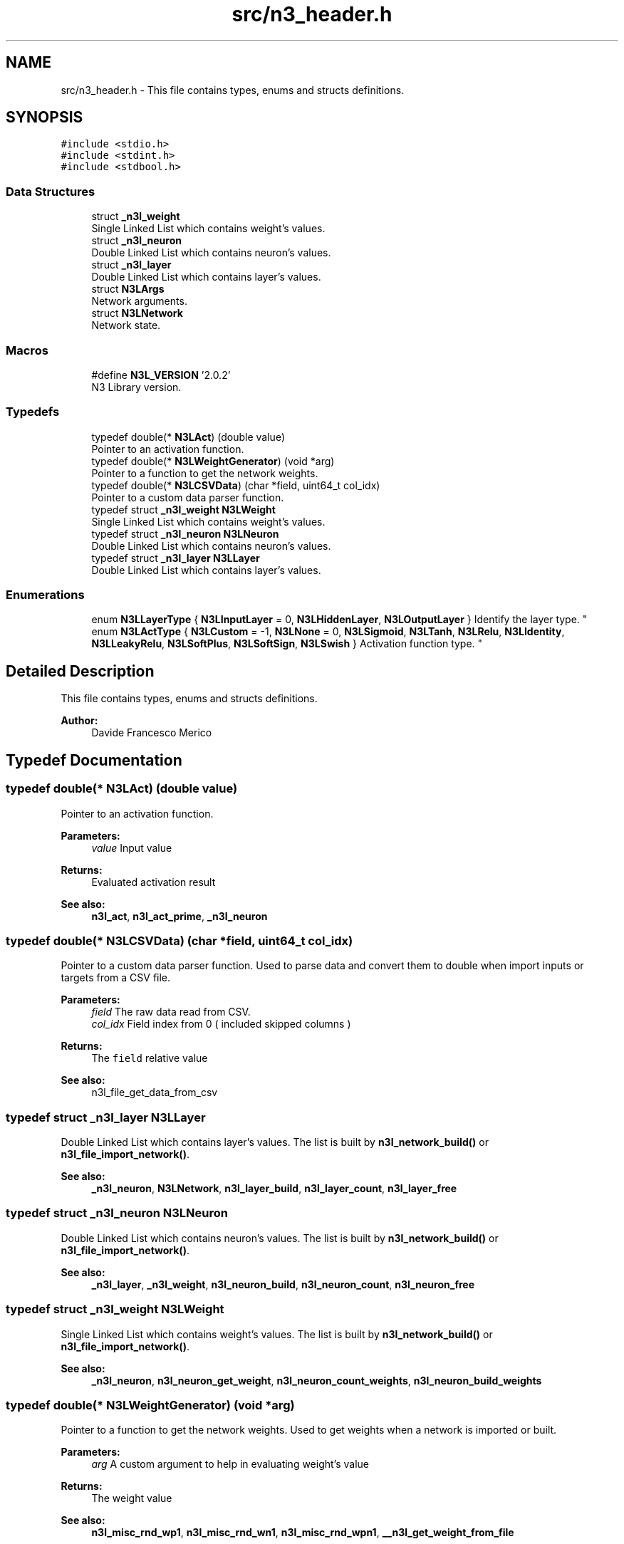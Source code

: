 .TH "src/n3_header.h" 3 "Thu Sep 6 2018" "N3 Library" \" -*- nroff -*-
.ad l
.nh
.SH NAME
src/n3_header.h \- This file contains types, enums and structs definitions\&.  

.SH SYNOPSIS
.br
.PP
\fC#include <stdio\&.h>\fP
.br
\fC#include <stdint\&.h>\fP
.br
\fC#include <stdbool\&.h>\fP
.br

.SS "Data Structures"

.in +1c
.ti -1c
.RI "struct \fB_n3l_weight\fP"
.br
.RI "Single Linked List which contains weight's values\&. "
.ti -1c
.RI "struct \fB_n3l_neuron\fP"
.br
.RI "Double Linked List which contains neuron's values\&. "
.ti -1c
.RI "struct \fB_n3l_layer\fP"
.br
.RI "Double Linked List which contains layer's values\&. "
.ti -1c
.RI "struct \fBN3LArgs\fP"
.br
.RI "Network arguments\&. "
.ti -1c
.RI "struct \fBN3LNetwork\fP"
.br
.RI "Network state\&. "
.in -1c
.SS "Macros"

.in +1c
.ti -1c
.RI "#define \fBN3L_VERSION\fP   '2\&.0\&.2'"
.br
.RI "N3 Library version\&. "
.in -1c
.SS "Typedefs"

.in +1c
.ti -1c
.RI "typedef double(* \fBN3LAct\fP) (double value)"
.br
.RI "Pointer to an activation function\&. "
.ti -1c
.RI "typedef double(* \fBN3LWeightGenerator\fP) (void *arg)"
.br
.RI "Pointer to a function to get the network weights\&. "
.ti -1c
.RI "typedef double(* \fBN3LCSVData\fP) (char *field, uint64_t col_idx)"
.br
.RI "Pointer to a custom data parser function\&. "
.ti -1c
.RI "typedef struct \fB_n3l_weight\fP \fBN3LWeight\fP"
.br
.RI "Single Linked List which contains weight's values\&. "
.ti -1c
.RI "typedef struct \fB_n3l_neuron\fP \fBN3LNeuron\fP"
.br
.RI "Double Linked List which contains neuron's values\&. "
.ti -1c
.RI "typedef struct \fB_n3l_layer\fP \fBN3LLayer\fP"
.br
.RI "Double Linked List which contains layer's values\&. "
.in -1c
.SS "Enumerations"

.in +1c
.ti -1c
.RI "enum \fBN3LLayerType\fP { \fBN3LInputLayer\fP = 0, \fBN3LHiddenLayer\fP, \fBN3LOutputLayer\fP }
.RI "Identify the layer type\&. ""
.br
.ti -1c
.RI "enum \fBN3LActType\fP { \fBN3LCustom\fP = -1, \fBN3LNone\fP = 0, \fBN3LSigmoid\fP, \fBN3LTanh\fP, \fBN3LRelu\fP, \fBN3LIdentity\fP, \fBN3LLeakyRelu\fP, \fBN3LSoftPlus\fP, \fBN3LSoftSign\fP, \fBN3LSwish\fP }
.RI "Activation function type\&. ""
.br
.in -1c
.SH "Detailed Description"
.PP 
This file contains types, enums and structs definitions\&. 


.PP
\fBAuthor:\fP
.RS 4
Davide Francesco Merico 
.RE
.PP

.SH "Typedef Documentation"
.PP 
.SS "typedef double(* N3LAct) (double value)"

.PP
Pointer to an activation function\&. 
.PP
\fBParameters:\fP
.RS 4
\fIvalue\fP Input value 
.RE
.PP
\fBReturns:\fP
.RS 4
Evaluated activation result
.RE
.PP
\fBSee also:\fP
.RS 4
\fBn3l_act\fP, \fBn3l_act_prime\fP, \fB_n3l_neuron\fP 
.RE
.PP

.SS "typedef double(* N3LCSVData) (char *field, uint64_t col_idx)"

.PP
Pointer to a custom data parser function\&. Used to parse data and convert them to double when import inputs or targets from a CSV file\&.
.PP
\fBParameters:\fP
.RS 4
\fIfield\fP The raw data read from CSV\&. 
.br
\fIcol_idx\fP Field index from 0 ( included skipped columns ) 
.RE
.PP
\fBReturns:\fP
.RS 4
The \fCfield\fP relative value
.RE
.PP
\fBSee also:\fP
.RS 4
n3l_file_get_data_from_csv 
.RE
.PP

.SS "typedef struct \fB_n3l_layer\fP  \fBN3LLayer\fP"

.PP
Double Linked List which contains layer's values\&. The list is built by \fBn3l_network_build()\fP or \fBn3l_file_import_network()\fP\&.
.PP
\fBSee also:\fP
.RS 4
\fB_n3l_neuron\fP, \fBN3LNetwork\fP, \fBn3l_layer_build\fP, \fBn3l_layer_count\fP, \fBn3l_layer_free\fP 
.RE
.PP

.SS "typedef struct \fB_n3l_neuron\fP  \fBN3LNeuron\fP"

.PP
Double Linked List which contains neuron's values\&. The list is built by \fBn3l_network_build()\fP or \fBn3l_file_import_network()\fP\&.
.PP
\fBSee also:\fP
.RS 4
\fB_n3l_layer\fP, \fB_n3l_weight\fP, \fBn3l_neuron_build\fP, \fBn3l_neuron_count\fP, \fBn3l_neuron_free\fP 
.RE
.PP

.SS "typedef struct \fB_n3l_weight\fP  \fBN3LWeight\fP"

.PP
Single Linked List which contains weight's values\&. The list is built by \fBn3l_network_build()\fP or \fBn3l_file_import_network()\fP\&.
.PP
\fBSee also:\fP
.RS 4
\fB_n3l_neuron\fP, \fBn3l_neuron_get_weight\fP, \fBn3l_neuron_count_weights\fP, \fBn3l_neuron_build_weights\fP 
.RE
.PP

.SS "typedef double(* N3LWeightGenerator) (void *arg)"

.PP
Pointer to a function to get the network weights\&. Used to get weights when a network is imported or built\&.
.PP
\fBParameters:\fP
.RS 4
\fIarg\fP A custom argument to help in evaluating weight's value 
.RE
.PP
\fBReturns:\fP
.RS 4
The weight value
.RE
.PP
\fBSee also:\fP
.RS 4
\fBn3l_misc_rnd_wp1\fP, \fBn3l_misc_rnd_wn1\fP, \fBn3l_misc_rnd_wpn1\fP, \fB__n3l_get_weight_from_file\fP 
.RE
.PP

.SH "Enumeration Type Documentation"
.PP 
.SS "enum \fBN3LActType\fP"

.PP
Activation function type\&. 
.PP
\fBSee also:\fP
.RS 4
\fBn3l_act\fP, \fBn3l_act_prime\fP, \fB_n3l_neuron\fP 
.RE
.PP

.PP
\fBEnumerator\fP
.in +1c
.TP
\fB\fIN3LCustom \fP\fP
Custom activation function\&. 
.PP
\fBSee also:\fP
.RS 4
\fBn3l_layer_set_custom_act\fP, \fBn3l_neuron_set_custom_act\fP 
.RE
.PP

.TP
\fB\fIN3LNone \fP\fP
No activation function\&. 
.PP
\fBSee also:\fP
.RS 4
\fBn3l_act_none\fP 
.RE
.PP

.TP
\fB\fIN3LSigmoid \fP\fP
Sigmoid activation function\&. 
.PP
\fBSee also:\fP
.RS 4
\fBn3l_act_sigmoid\fP 
.RE
.PP

.TP
\fB\fIN3LTanh \fP\fP
Tanh activation function\&. 
.PP
\fBSee also:\fP
.RS 4
\fBn3l_act_tanh\fP 
.RE
.PP

.TP
\fB\fIN3LRelu \fP\fP
ReLU activation function\&. 
.PP
\fBSee also:\fP
.RS 4
\fBn3l_act_relu\fP 
.RE
.PP

.TP
\fB\fIN3LIdentity \fP\fP
Identity activation function\&. 
.PP
\fBSee also:\fP
.RS 4
\fBn3l_act_identity\fP 
.RE
.PP

.TP
\fB\fIN3LLeakyRelu \fP\fP
Leaky ReLU activation function\&. 
.PP
\fBSee also:\fP
.RS 4
\fBn3l_act_leaky_relu\fP 
.RE
.PP

.TP
\fB\fIN3LSoftPlus \fP\fP
SoftPlus activation function\&. 
.PP
\fBSee also:\fP
.RS 4
\fBn3l_act_softplus\fP 
.RE
.PP

.TP
\fB\fIN3LSoftSign \fP\fP
SoftSign activation function\&. 
.PP
\fBSee also:\fP
.RS 4
\fBn3l_act_softsign\fP 
.RE
.PP

.TP
\fB\fIN3LSwish \fP\fP
Swish activation function\&. 
.PP
\fBSee also:\fP
.RS 4
\fBn3l_act_swish\fP 
.RE
.PP

.SS "enum \fBN3LLayerType\fP"

.PP
Identify the layer type\&. 
.PP
\fBSee also:\fP
.RS 4
\fB_n3l_layer\fP 
.RE
.PP

.PP
\fBEnumerator\fP
.in +1c
.TP
\fB\fIN3LInputLayer \fP\fP
Input layer, usually this type of layer doesn't have a previous layer linked\&. 
.TP
\fB\fIN3LHiddenLayer \fP\fP
Hidden Layer, usually have both previous and next layer linked\&. 
.TP
\fB\fIN3LOutputLayer \fP\fP
Output Layer, usually this type of layer doesn't have a next layer linked\&. 
.SH "Author"
.PP 
Generated automatically by Doxygen for N3 Library from the source code\&.
